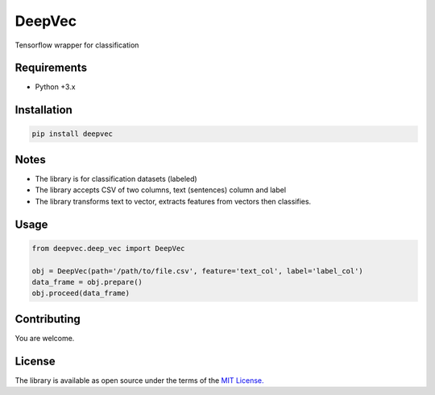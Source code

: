 ===============
DeepVec
===============

Tensorflow wrapper for classification


-------------
Requirements
-------------

* Python +3.x

--------------
Installation
--------------

.. code-block:: bash

    pip install deepvec

-------
Notes
-------
* The library is for classification datasets (labeled)
* The library accepts CSV of two columns, text (sentences) column and label
* The library transforms text to vector, extracts features from vectors then classifies.

-------
Usage
-------


.. code-block:: python

    from deepvec.deep_vec import DeepVec

    obj = DeepVec(path='/path/to/file.csv', feature='text_col', label='label_col')
    data_frame = obj.prepare()
    obj.proceed(data_frame)

-------------
Contributing
-------------

You are welcome.


--------
License
--------


The library is available as open source under the terms of the `MIT License. <https://opensource.org/licenses/MIT>`_
